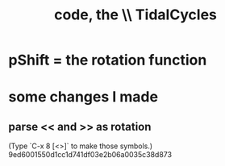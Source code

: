 :PROPERTIES:
:ID:       c9f7ac4f-5f54-4312-b35e-42e9876f034c
:END:
#+title: code, the \\ TidalCycles
* pShift = the rotation function
* some changes I made
** parse << and >> as rotation
   (Type `C-x 8 [<>]` to make those symbols.)
   9ed6001550d1cc1d741df03e2b06a0035c38d873
